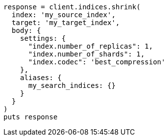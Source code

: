 [source, ruby]
----
response = client.indices.shrink(
  index: 'my_source_index',
  target: 'my_target_index',
  body: {
    settings: {
      "index.number_of_replicas": 1,
      "index.number_of_shards": 1,
      "index.codec": 'best_compression'
    },
    aliases: {
      my_search_indices: {}
    }
  }
)
puts response
----
